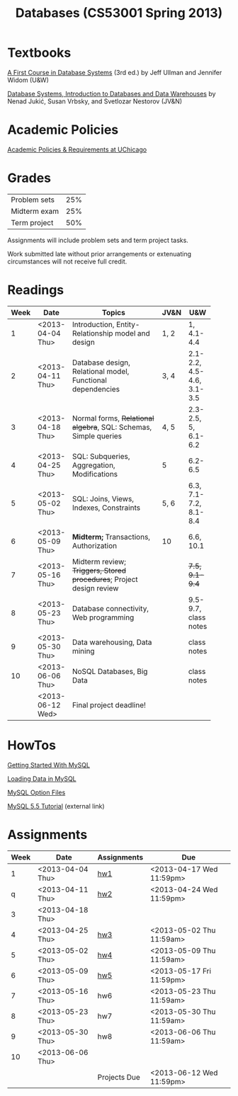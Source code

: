 #+TITLE:Databases (CS53001 Spring 2013)

* Publish and rsync code					   :noexport:

#+begin_src emacs-lisp :results silent :exports none
  (require 'org-publish)
  (setq org-publish-project-alist
        '(("cspp53001-org"
           :base-directory "./"
           :base-extension "org"
           ; :include "\\(index\\|hw[1234]\\|mysql-[^.]+\\)\\.org"
           :publishing-directory "./public_html/"
           ; :publishing-directory "/ssh:classes:/stage/cspp53001"
           :recursive t
           :publishing-function org-html-publish-to-html
           :headline-levels 4       ; Just the default for this project.
           :section-numbers nil
           :with-sub-superscript nil
           :auto-preamble t)
          ("cspp53001-images"
           :base-directory "./"
           :base-extension "png"
           :publishing-function org-publish-attachment)
          ("cspp53001" :components ("cspp53001-org" "cspp53001-images"))))
#+end_src

#+BEGIN_SRC sh
  rsync -avz --files-from=files public_html/ classes:/stage/cspp53001
#+END_SRC

* Textbooks

[[http://infolab.stanford.edu/~ullman/fcdb.html][A First Course in Database Systems]] (3rd ed.)  
by Jeff Ullman and Jennifer Widom (U&W)

[[http://dbtextbook.com/][Database Systems, Introduction to Databases and Data Warehouses]] 
by Nenad Jukić, Susan Vrbsky, and Svetlozar Nestorov (JV&N)


* Academic Policies

[[http://studentmanual.uchicago.edu/Policies][Academic Policies & Requirements at UChicago]]


* Grades


|--------------+-----|
| Problem sets | 25% |
| Midterm exam | 25% |
| Term project | 50% |
|--------------+-----|

Assignments will include problem sets and term project tasks.

Work submitted late without prior arrangements or extenuating
circumstances will not receive full credit.



* Readings

|------+------------------+------------------------------------------+------+---------------------------|
| Week | Date             | Topics                                   | JV&N | U&W                       |
|------+------------------+------------------------------------------+------+---------------------------|
|      |                  | <40>                                     |      |                           |
|    1 | <2013-04-04 Thu> | Introduction, Entity-Relationship model and design | 1, 2 | 1, 4.1-4.4                |
|    2 | <2013-04-11 Thu> | Database design, Relational model, Functional dependencies | 3, 4 | 2.1-2.2, 4.5-4.6, 3.1-3.5 |
|    3 | <2013-04-18 Thu> | Normal forms, +Relational algebra+, SQL: Schemas, Simple queries | 4, 5 | 2.3-2.5, 5, 6.1-6.2       |
|    4 | <2013-04-25 Thu> | SQL: Subqueries, Aggregation, Modifications | 5    | 6.2-6.5                   |
|    5 | <2013-05-02 Thu> | SQL: Joins, Views, Indexes, Constraints  | 5, 6 | 6.3, 7.1-7.2, 8.1-8.4     |
|    6 | <2013-05-09 Thu> | *Midterm;* Transactions, Authorization   | 10   | 6.6, 10.1                 |
|    7 | <2013-05-16 Thu> | Midterm review; +Triggers, Stored procedures+; Project design review |      | +7.5, 9.1-9.4+            |
|    8 | <2013-05-23 Thu> | Database connectivity, Web programming   |      | 9.5-9.7, class notes      |
|    9 | <2013-05-30 Thu> | Data warehousing, Data mining            |      | class notes               |
|   10 | <2013-06-06 Thu> | NoSQL Databases, Big Data                |      | class notes               |
|      | <2013-06-12 Wed> | Final project deadline!                  |      |                           |
|------+------------------+------------------------------------------+------+---------------------------|
#+TBLFM: 


* HowTos

[[file:mysql-intro.org][Getting Started With MySQL]]

[[file:mysql-load.org][Loading Data in MySQL]]

[[file:mysql-option.org][MySQL Option Files]]

[[http://dev.mysql.com/doc/refman/5.5/en/tutorial.html][MySQL 5.5 Tutorial]] (external link)


* Assignments

|------+------------------+--------------+--------------------------|
| Week | Date             | Assignments  | Due                      |
|------+------------------+--------------+--------------------------|
|    1 | <2013-04-04 Thu> | [[file:hw1.org][hw1]]          | <2013-04-17 Wed 11:59pm> |
|    q | <2013-04-11 Thu> | [[file:hw2.org][hw2]]          | <2013-04-24 Wed 11:59pm> |
|    3 | <2013-04-18 Thu> |              |                          |
|    4 | <2013-04-25 Thu> | [[file:hw3.org][hw3]]          | <2013-05-02 Thu 11:59am> |
|    5 | <2013-05-02 Thu> | [[file:hw4.org][hw4]]          | <2013-05-09 Thu 11:59am> |
|    6 | <2013-05-09 Thu> | [[file:hw5.org][hw5]]          | <2013-05-17 Fri 11:59pm> |
|    7 | <2013-05-16 Thu> | hw6          | <2013-05-23 Thu 11:59am> |
|    8 | <2013-05-23 Thu> | hw7          | <2013-05-30 Thu 11:59am> |
|    9 | <2013-05-30 Thu> | hw8          | <2013-06-06 Thu 11:59am> |
|   10 | <2013-06-06 Thu> |              |                          |
|      |                  | Projects Due | <2013-06-12 Wed 11:59pm> |
|------+------------------+--------------+--------------------------|


